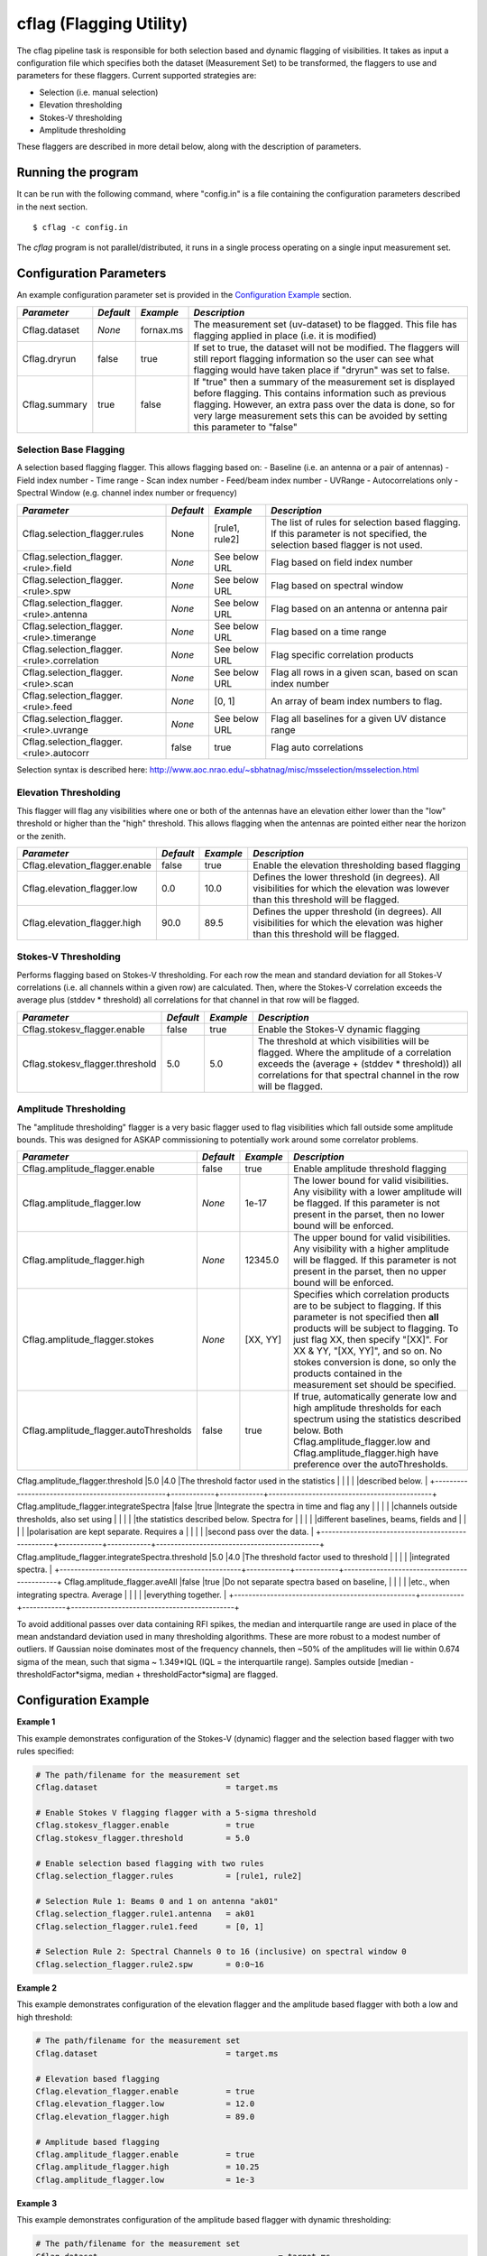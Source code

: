 cflag (Flagging Utility)
========================

The cflag pipeline task is responsible for both selection based and dynamic flagging
of visibilities. It takes as input a configuration file which specifies both the
dataset (Measurement Set) to be transformed, the flaggers to use and
parameters for these flaggers. Current supported strategies are:

- Selection (i.e. manual selection)
- Elevation thresholding
- Stokes-V thresholding
- Amplitude thresholding

These flaggers are described in more detail below, along with the description of
parameters.

Running the program
-------------------

It can be run with the following command, where "config.in" is a file containing
the configuration parameters described in the next section. ::

   $ cflag -c config.in

The *cflag* program is not parallel/distributed, it runs in a single process operating
on a single input measurement set.

Configuration Parameters
------------------------

An example configuration parameter set is provided in the `Configuration Example`_
section.

+----------------------+------------+-----------------------+---------------------------------------------+
|*Parameter*           |*Default*   |*Example*              |*Description*                                |
+======================+============+=======================+=============================================+
|Cflag.dataset         |*None*      |fornax.ms              |The measurement set (uv-dataset) to be       |
|                      |            |                       |flagged. This file has flagging applied in   |
|                      |            |                       |place (i.e. it is modified)                  |
+----------------------+------------+-----------------------+---------------------------------------------+
|Cflag.dryrun          |false       |true                   |If set to true, the dataset will not be      |
|                      |            |                       |modified. The flaggers will still report     |
|                      |            |                       |flagging information so the user can see what|
|                      |            |                       |flagging would have taken place if "dryrun"  |
|                      |            |                       |was set to false.                            |
+----------------------+------------+-----------------------+---------------------------------------------+
|Cflag.summary         |true        |false                  |If "true" then a summary of the measurement  |
|                      |            |                       |set is displayed before flagging. This       |
|                      |            |                       |contains information such as previous        |
|                      |            |                       |flagging. However, an extra pass over the    |
|                      |            |                       |data is done, so for very large measurement  |
|                      |            |                       |sets this can be avoided by setting this     |
|                      |            |                       |parameter to "false"                         |
+----------------------+------------+-----------------------+---------------------------------------------+
    
Selection Base Flagging
~~~~~~~~~~~~~~~~~~~~~~~

A selection based flagging flagger. This allows flagging based on:
- Baseline (i.e. an antenna or a pair of antennas)
- Field index number
- Time range
- Scan index number
- Feed/beam index number
- UVRange
- Autocorrelations only
- Spectral Window (e.g. channel index number or frequency)

+------------------------------------------+---------+----------------+-----------------------------------+
|*Parameter*                               |*Default*|*Example*       |*Description*                      |
+==========================================+=========+================+===================================+
|Cflag.selection_flagger.rules             |None     |[rule1, rule2]  |The list of rules for selection    |
|                                          |         |                |based flagging. If this parameter  |
|                                          |         |                |is not specified, the selection    |
|                                          |         |                |based flagger is not used.         |
+------------------------------------------+---------+----------------+-----------------------------------+
|Cflag.selection_flagger.<rule>.field      |*None*   |See below URL   |Flag based on field index number   |
|                                          |         |                |                                   |
+------------------------------------------+---------+----------------+-----------------------------------+
|Cflag.selection_flagger.<rule>.spw        |*None*   |See below URL   |Flag based on spectral window      |
|                                          |         |                |                                   |
+------------------------------------------+---------+----------------+-----------------------------------+
|Cflag.selection_flagger.<rule>.antenna    |*None*   |See below URL   |Flag based on an antenna or antenna|
|                                          |         |                |pair                               |
+------------------------------------------+---------+----------------+-----------------------------------+
|Cflag.selection_flagger.<rule>.timerange  |*None*   |See below URL   |Flag based on a time range         |
|                                          |         |                |                                   |
+------------------------------------------+---------+----------------+-----------------------------------+
|Cflag.selection_flagger.<rule>.correlation|*None*   |See below URL   |Flag specific correlation products |
|                                          |         |                |                                   |
+------------------------------------------+---------+----------------+-----------------------------------+
|Cflag.selection_flagger.<rule>.scan       |*None*   |See below URL   |Flag all rows in a given scan,     |
|                                          |         |                |based on scan index number         |
+------------------------------------------+---------+----------------+-----------------------------------+
|Cflag.selection_flagger.<rule>.feed       |*None*   |[0, 1]          |An array of beam index numbers to  |
|                                          |         |                |flag.                              |
+------------------------------------------+---------+----------------+-----------------------------------+
|Cflag.selection_flagger.<rule>.uvrange    |*None*   |See below URL   |Flag all baselines for a given UV  |
|                                          |         |                |distance range                     |
+------------------------------------------+---------+----------------+-----------------------------------+
|Cflag.selection_flagger.<rule>.autocorr   |false    |true            |Flag auto correlations             |
+------------------------------------------+---------+----------------+-----------------------------------+

Selection syntax is described here: http://www.aoc.nrao.edu/~sbhatnag/misc/msselection/msselection.html


Elevation Thresholding
~~~~~~~~~~~~~~~~~~~~~~

This flagger will flag any visibilities where one or both of the antennas have
an elevation either lower than the "low" threshold or higher than the "high"
threshold. This allows flagging when the antennas are pointed either near
the horizon or the zenith.

+----------------------------------+------------+------------+---------------------------------------------+
|*Parameter*                       |*Default*   |*Example*   |*Description*                                |
+==================================+============+============+=============================================+
|Cflag.elevation_flagger.enable    |false       |true        |Enable the elevation thresholding based      |
|                                  |            |            |flagging                                     |
+----------------------------------+------------+------------+---------------------------------------------+
|Cflag.elevation_flagger.low       |0.0         |10.0        |Defines the lower threshold (in degrees). All|
|                                  |            |            |visibilities for which the elevation was     |
|                                  |            |            |lowever than this threshold will be flagged. |
+----------------------------------+------------+------------+---------------------------------------------+
|Cflag.elevation_flagger.high      |90.0        |89.5        |Defines the upper threshold (in degrees). All|
|                                  |            |            |visibilities for which the elevation was     |
|                                  |            |            |higher than this threshold will be flagged.  |
+----------------------------------+------------+------------+---------------------------------------------+


Stokes-V Thresholding
~~~~~~~~~~~~~~~~~~~~~

Performs flagging based on Stokes-V thresholding. For each row the mean
and standard deviation for all Stokes-V correlations (i.e. all channels
within a given row) are calculated. Then, where the Stokes-V correlation
exceeds the average plus (stddev * threshold) all correlations for that
channel in that row will be flagged.

+----------------------------------+------------+------------+---------------------------------------------+
|*Parameter*                       |*Default*   |*Example*   |*Description*                                |
+==================================+============+============+=============================================+
|Cflag.stokesv_flagger.enable      |false       |true        |Enable the Stokes-V dynamic flagging         |
+----------------------------------+------------+------------+---------------------------------------------+
|Cflag.stokesv_flagger.threshold   |5.0         |5.0         |The threshold at which visibilities will be  |
|                                  |            |            |flagged. Where the amplitude of a correlation|
|                                  |            |            |exceeds the (average + (stddev * threshold)) |
|                                  |            |            |all correlations for that spectral channel in|
|                                  |            |            |the row will be flagged.                     |
+----------------------------------+------------+------------+---------------------------------------------+

Amplitude Thresholding 
~~~~~~~~~~~~~~~~~~~~~~

The "amplitude thresholding" flagger is a very basic flagger used to flag visibilities
which fall outside some amplitude bounds. This was designed for ASKAP commissioning to
potentially work around some correlator problems.

+--------------------------------------------------+------------+------------+---------------------------------------------+
|*Parameter*                                       |*Default*   |*Example*   |*Description*                                |
+==================================================+============+============+=============================================+
|Cflag.amplitude_flagger.enable                    |false       |true        |Enable amplitude threshold flagging          |
+--------------------------------------------------+------------+------------+---------------------------------------------+
|Cflag.amplitude_flagger.low                       |*None*      |1e-17       |The lower bound for valid visibilities. Any  |
|                                                  |            |            |visibility with a lower amplitude will be    |
|                                                  |            |            |flagged. If this parameter is not present in |
|                                                  |            |            |the parset, then no lower bound will be      |
|                                                  |            |            |enforced.                                    |
+--------------------------------------------------+------------+------------+---------------------------------------------+
|Cflag.amplitude_flagger.high                      |*None*      |12345.0     |The upper bound for valid visibilities. Any  |
|                                                  |            |            |visibility with a higher amplitude will be   |
|                                                  |            |            |flagged. If this parameter is not present in |
|                                                  |            |            |the parset, then no upper bound will be      |
|                                                  |            |            |enforced.                                    |
+--------------------------------------------------+------------+------------+---------------------------------------------+
|Cflag.amplitude_flagger.stokes                    |*None*      |[XX, YY]    |Specifies which correlation products are to  |
|                                                  |            |            |be subject to flagging. If this parameter is |
|                                                  |            |            |not specified then **all** products will be  |
|                                                  |            |            |subject to flagging. To just flag XX, then   |
|                                                  |            |            |specify "[XX]". For XX & YY, "[XX, YY]", and |
|                                                  |            |            |so on. No stokes conversion is done, so only |
|                                                  |            |            |the products contained in the measurement set|
|                                                  |            |            |should be specified.                         |
+--------------------------------------------------+------------+------------+---------------------------------------------+
|Cflag.amplitude_flagger.autoThresholds            |false       |true        |If true, automatically generate low and high |
|                                                  |            |            |amplitude thresholds for each spectrum using |
|                                                  |            |            |the statistics described below. Both         |
|                                                  |            |            |Cflag.amplitude_flagger.low and              |
|                                                  |            |            |Cflag.amplitude_flagger.high have preference |
|                                                  |            |            |over the autoThresholds.                     |
+--------------------------------------------------+------------+------------+---------------------------------------------+
Cflag.amplitude_flagger.threshold                  |5.0         |4.0         |The threshold factor used in the statistics  |
|                                                  |            |            |described below.                             |
+--------------------------------------------------+------------+------------+---------------------------------------------+
Cflag.amplitude_flagger.integrateSpectra           |false       |true        |Integrate the spectra in time and flag any   |
|                                                  |            |            |channels outside thresholds, also set using  |
|                                                  |            |            |the statistics described below. Spectra for  |
|                                                  |            |            |different baselines, beams, fields and       |
|                                                  |            |            |polarisation are kept separate. Requires a   |
|                                                  |            |            |second pass over the data.                   |
+--------------------------------------------------+------------+------------+---------------------------------------------+
Cflag.amplitude_flagger.integrateSpectra.threshold |5.0         |4.0         |The threshold factor used to threshold       |
|                                                  |            |            |integrated spectra.                          |
+--------------------------------------------------+------------+------------+---------------------------------------------+
Cflag.amplitude_flagger.aveAll                     |false       |true        |Do not separate spectra based on baseline,   |
|                                                  |            |            |etc., when integrating spectra. Average      |
|                                                  |            |            |everything together.                         |
+--------------------------------------------------+------------+------------+---------------------------------------------+

To avoid additional passes over data containing RFI spikes, the median and interquartile range are used in
place of the mean andstandard deviation used in many thresholding algorithms. These are more robust to a
modest number of outliers. If Gaussian noise dominates most of the frequency channels, then ~50% of the
amplitudes will lie within 0.674 sigma of the mean, such that sigma ~ 1.349*IQL (IQL = the interquartile
range). Samples outside [median - thresholdFactor*sigma, median + thresholdFactor*sigma] are flagged.

Configuration Example
---------------------

**Example 1**

This example demonstrates configuration of the Stokes-V (dynamic) flagger and the
selection based flagger with two rules specified:

.. code-block:: bash

    # The path/filename for the measurement set
    Cflag.dataset                           = target.ms

    # Enable Stokes V flagging flagger with a 5-sigma threshold
    Cflag.stokesv_flagger.enable            = true
    Cflag.stokesv_flagger.threshold         = 5.0

    # Enable selection based flagging with two rules
    Cflag.selection_flagger.rules           = [rule1, rule2]

    # Selection Rule 1: Beams 0 and 1 on antenna "ak01"
    Cflag.selection_flagger.rule1.antenna   = ak01
    Cflag.selection_flagger.rule1.feed      = [0, 1]

    # Selection Rule 2: Spectral Channels 0 to 16 (inclusive) on spectral window 0
    Cflag.selection_flagger.rule2.spw       = 0:0~16


**Example 2**

This example demonstrates configuration of the elevation flagger and the amplitude based
flagger with both a low and high threshold:

.. code-block:: bash

    # The path/filename for the measurement set
    Cflag.dataset                           = target.ms

    # Elevation based flagging
    Cflag.elevation_flagger.enable          = true
    Cflag.elevation_flagger.low             = 12.0
    Cflag.elevation_flagger.high            = 89.0

    # Amplitude based flagging
    Cflag.amplitude_flagger.enable          = true
    Cflag.amplitude_flagger.high            = 10.25
    Cflag.amplitude_flagger.low             = 1e-3

**Example 3**

This example demonstrates configuration of the amplitude based
flagger with dynamic thresholding:

.. code-block:: bash

    # The path/filename for the measurement set
    Cflag.dataset                                      = target.ms
    # Amplitude based flagging
    Cflag.amplitude_flagger.enable                     = true
    # Threshold using the median and IQR of each spectrum
    Cflag.amplitude_flagger.autoThresholds             = true
    # Threshold again after averaging spectra in time
    Cflag.amplitude_flagger.integrateSpectra           = true
    Cflag.amplitude_flagger.integrateSpectra.threshold = 4.0

